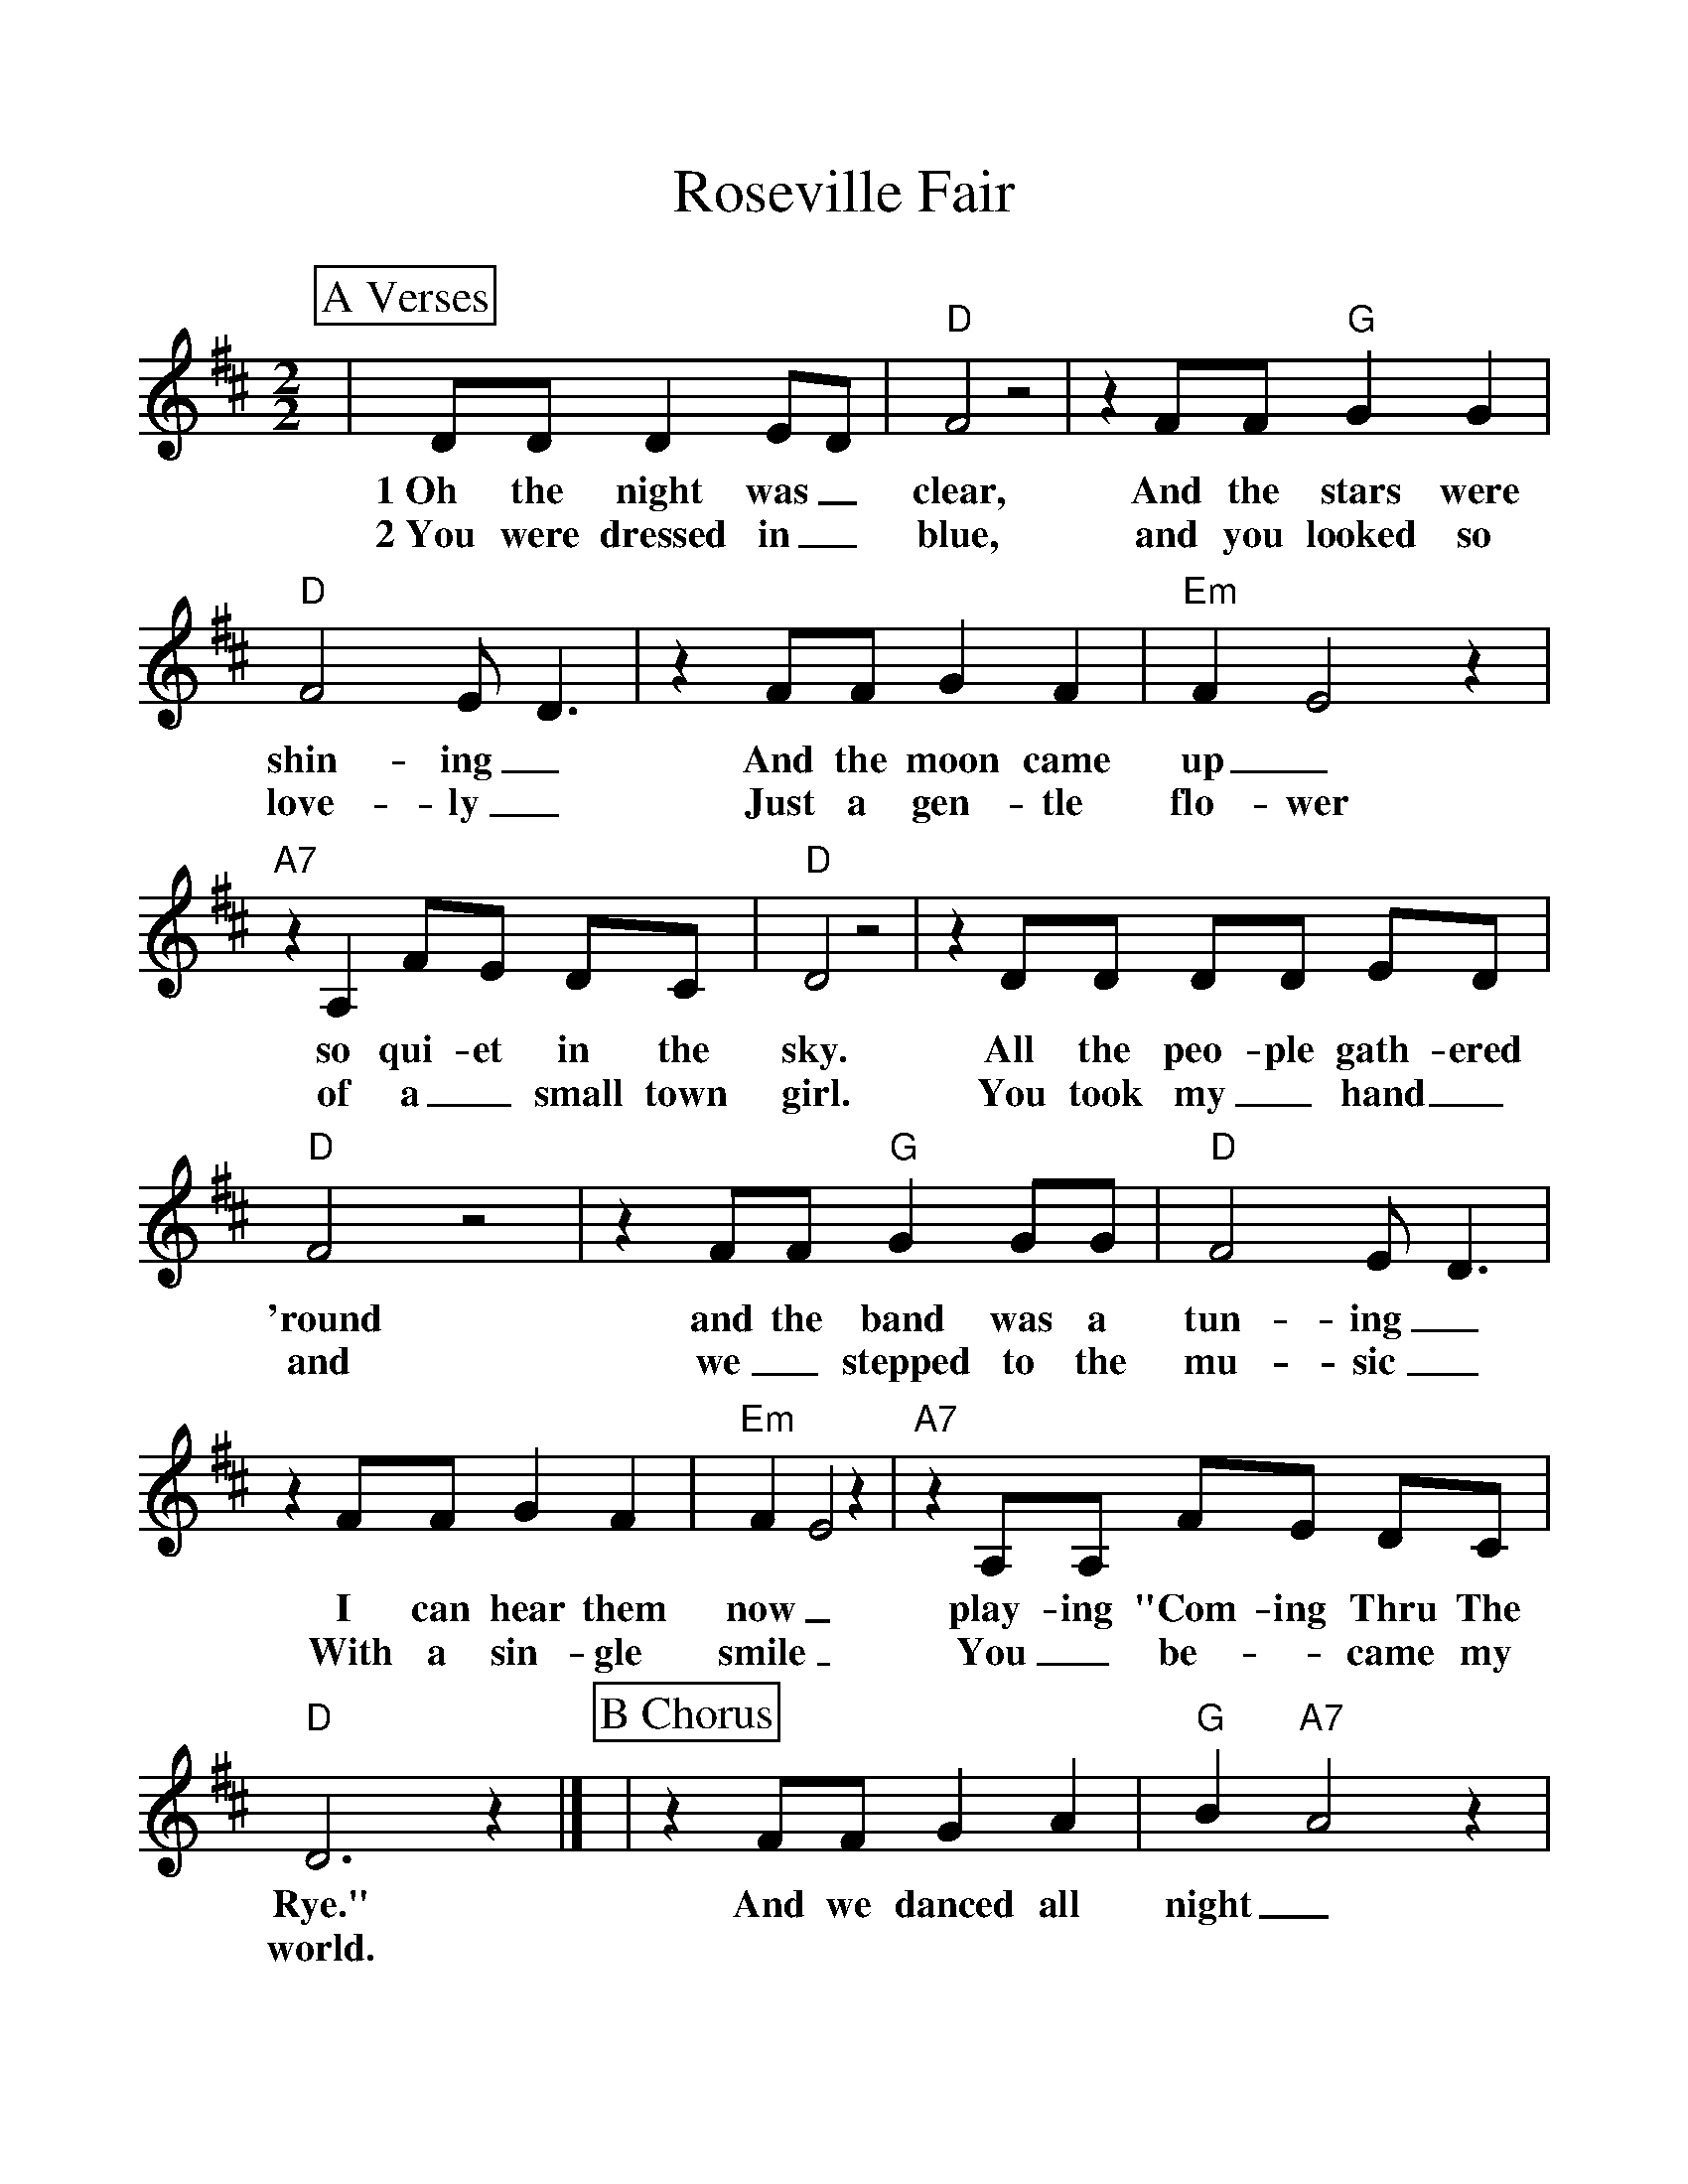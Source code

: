 %%scale 1.10
%%format dulcimer.fmt
X: 1
T:Roseville Fair
M:2/2
L:1/8
K:D
%%continueall 1
%%partsbox 1
P:A Verses
|DD D2E-D|"D"F4 z4|z2 FF "G"G2 G2|"D"F4 E- D3
w:1~Oh the night was_ clear, And the stars were shin-ing_
w:2~You were dressed in_ blue, and you looked so love-ly_
|z2 FF G2 F2|"Em"F2- E4 z2|"A7"z2 A,2 FE DC|"D"D4 z4
w:And the moon came up_ so qui-et in the sky.
w:Just a gen-tle flo-wer of a_ small town girl.
|z2 DD DD ED|"D"F4 z4|z2 FF "G"G2 GG|"D"F4 E- D3
w:All the peo-ple gath-ered 'round and the band was a tun-ing_
w:You took my_ hand_ and we_ stepped to the mu-sic_
|z2 FF G2 F2|"Em"F2- E4 z2|"A7"z2 A,A, FE DC|"D"D6 z2|]
w:I can hear them now_ play-ing "Com-ing Thru The Rye."
w:With a sin-gle smile_ You_ be-_came my world.
P:B Chorus
|z2 FF G2 A2|"G"B2- "A7"A4 z2| z2 AA "G"BA AA|"D"A4 "A7"F4-
w:And we danced all night_ to the fid-dle and the ban-jo.
|E2 E2 F2 E2|"G"D4 "G/F#"z4|"Em"z2 EE E- D2 D|"D"F4 z4
w:_ Their drift-ing tunes, seemed to fill_ the air
| z2 F2 G2 A2|"G"B2- "A7"A4 z2| z2 AA "G"B3 A|"D"A4 "A7"F4-
w:So long a-go_ but I still re-mem-ber
|E2 EE F2 E2| "G"D4 "G/F#"z4|"Em"z2 A,A,F-E D2|"D"D6 z2|]
w:_When we fell in love. at the Rose-_ville Fair_
